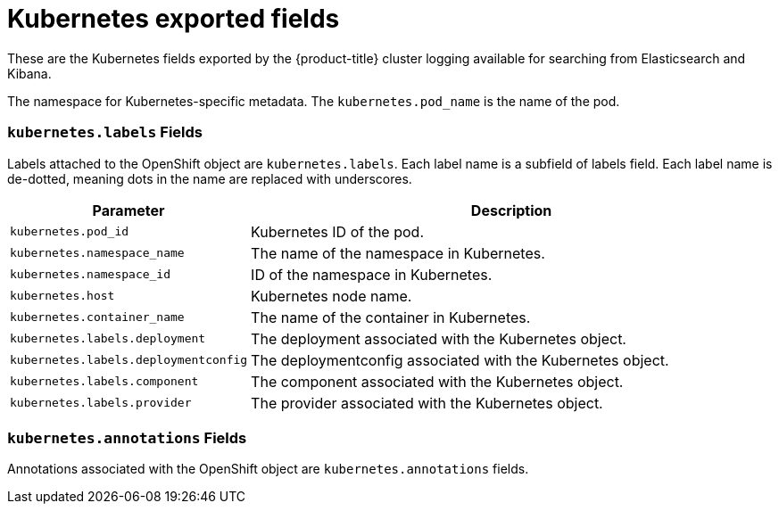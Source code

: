 // Module included in the following assemblies:
//
// * logging/efk-logging-exported-fields.adoc

[id="efk-logging-exported-fields-kubernetes_{context}"]
= Kubernetes exported fields

These are the Kubernetes fields exported by the {product-title} cluster logging available for searching
from Elasticsearch and Kibana.

The namespace for Kubernetes-specific metadata. The `kubernetes.pod_name` is the
name of the pod.

[discrete]
[id="exported-fields-kubernetes.labels_{context}"]
=== `kubernetes.labels` Fields

Labels attached to the OpenShift object are `kubernetes.labels`. Each label name
is a subfield of labels field. Each label name is de-dotted, meaning dots in the
name are replaced with underscores.

[cols="3,7",options="header"]
|===
|Parameter
|Description

| `kubernetes.pod_id`
|Kubernetes ID of the pod.

| `kubernetes.namespace_name`
|The name of the namespace in Kubernetes.

| `kubernetes.namespace_id`
|ID of the namespace in Kubernetes.

| `kubernetes.host`
|Kubernetes node name.

| `kubernetes.container_name`
|The name of the container in Kubernetes.

| `kubernetes.labels.deployment`
|The deployment associated with the Kubernetes object.

| `kubernetes.labels.deploymentconfig`
|The deploymentconfig associated with the Kubernetes object.

| `kubernetes.labels.component`
|The component associated with the Kubernetes object.

| `kubernetes.labels.provider`
|The provider associated with the Kubernetes object.
|===

[discrete]
[id="exported-fields-kubernetes.annotations_{context}"]
=== `kubernetes.annotations` Fields

Annotations associated with the OpenShift object are `kubernetes.annotations`
fields.
